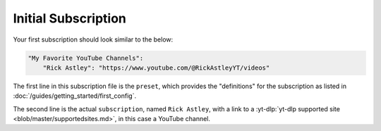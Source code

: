 Initial Subscription
====================

Your first subscription should look similar to the below:

.. code-block:: yaml
    
    "My Favorite YouTube Channels":
        "Rick Astley": "https://www.youtube.com/@RickAstleyYT/videos"

The first line in this subscription file is the ``preset``, which provides the "definitions" for the subscription as listed in :doc:`/guides/getting_started/first_config`.

The second line is the actual ``subscription``, named ``Rick Astley``, with a link to a :yt-dlp:`yt-dlp supported site <blob/master/supportedsites.md>`, in this case a YouTube channel.